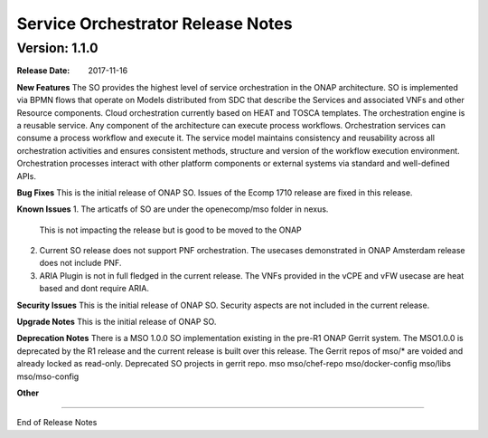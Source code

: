 .. This work is licensed under a Creative Commons Attribution 4.0 International License.
.. http://creativecommons.org/licenses/by/4.0
.. Copyright 2017 Huawei Intellectual Property.  All rights reserved.


Service Orchestrator Release Notes
==================================

		   

Version: 1.1.0
--------------


:Release Date: 2017-11-16



**New Features**
The SO provides the highest level of service orchestration in the ONAP architecture.
SO is implemented via BPMN flows that operate on Models distributed from SDC that describe the Services and associated VNFs and other Resource components.
Cloud orchestration currently based on HEAT and TOSCA templates.	
The orchestration engine is a reusable service. Any component of the architecture can execute process workflows. 
Orchestration services can consume a process workflow and execute it. 
The service model maintains consistency and reusability across all orchestration activities and ensures consistent methods, structure and version of the workflow execution environment.
Orchestration processes interact with other platform components or external systems via standard and well-defined APIs.

**Bug Fixes**
This is the initial release of ONAP SO.
Issues of the Ecomp 1710 release are fixed in this release.

**Known Issues**
1. The articatfs of SO are under the openecomp/mso folder in nexus.
   This is not impacting the release but is good to be moved to the ONAP 
2. Current SO release does not support PNF orchestration.
   The usecases demonstrated in ONAP Amsterdam release does not include PNF.
3. ARIA Plugin is not in full fledged in the current release.
   The VNFs provided in the vCPE and vFW usecase are heat based and dont require ARIA.

**Security Issues**
This is the initial release of ONAP SO.
Security aspects are not included in the current release.

**Upgrade Notes**
This is the initial release of ONAP SO.

**Deprecation Notes**
There is a MSO 1.0.0 SO implementation existing in the pre-R1 ONAP Gerrit system.  
The MSO1.0.0 is deprecated by the R1 release and the current release is built over this release.
The Gerrit repos of mso/* are voided and already locked as read-only.
Deprecated SO projects in gerrit repo.
mso
mso/chef-repo
mso/docker-config
mso/libs
mso/mso-config
	

**Other**

===========

End of Release Notes
